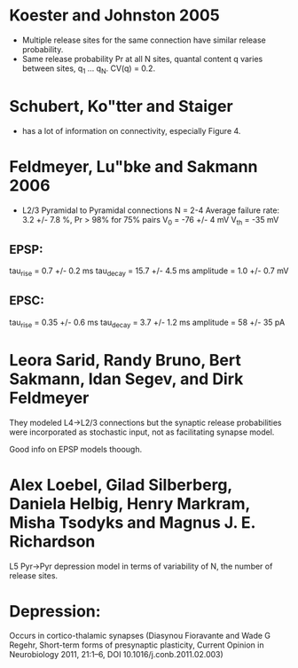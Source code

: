 
* Koester and Johnston 2005
 - Multiple release sites for the same connection have similar release
   probability.
 - Same release probability Pr at all N sites, quantal content q
   varies between sites, q_1 ... q_N. CV(q) = 0.2.

* Schubert, Ko"tter and Staiger
 - has a lot of information on connectivity, especially Figure 4.

* Feldmeyer, Lu"bke and Sakmann 2006
 - L2/3 Pyramidal to Pyramidal connections
   N = 2-4
   Average failure rate: 3.2 +/- 7.8 %,    Pr > 98% for 75% pairs
   V_0 = -76 +/- 4 mV
   V_th = -35 mV
** EPSP:
   tau_rise = 0.7 +/- 0.2 ms
   tau_decay = 15.7 +/- 4.5 ms
   amplitude = 1.0 +/- 0.7 mV
   
** EPSC:
   tau_rise = 0.35 +/- 0.6 ms
   tau_decay = 3.7 +/- 1.2 ms
   amplitude = 58 +/- 35 pA


   

* Leora Sarid, Randy Bruno, Bert Sakmann, Idan Segev, and Dirk Feldmeyer
  They modeled L4->L2/3 connections but the synaptic release
  probabilities were incorporated as stochastic input, not as
  facilitating synapse model. 

  Good info on EPSP models thoough.

* Alex Loebel, Gilad Silberberg, Daniela Helbig, Henry Markram, Misha Tsodyks and Magnus J. E. Richardson
  L5 Pyr->Pyr depression model in terms of variability of N, the
  number of release sites.

* Depression:
  Occurs in cortico-thalamic synapses (Diasynou Fioravante and Wade G
  Regehr, Short-term forms of presynaptic plasticity, Current Opinion
  in Neurobiology 2011, 21:1–6, DOI 10.1016/j.conb.2011.02.003)


